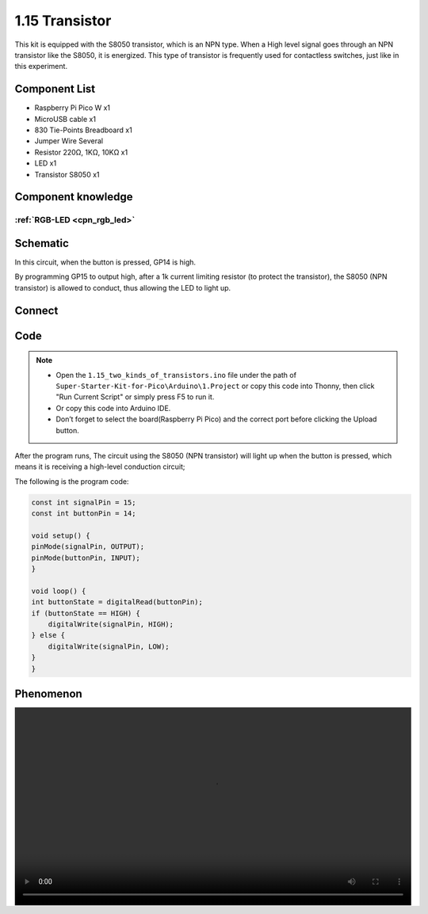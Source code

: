 1.15 Transistor
===============================
This kit is equipped with the S8050 transistor, which is an NPN type. When a High 
level signal goes through an NPN transistor like the S8050, it is energized. This 
type of transistor is frequently used for contactless switches, just like in this 
experiment.

Component List
^^^^^^^^^^^^^^^
- Raspberry Pi Pico W x1
- MicroUSB cable x1
- 830 Tie-Points Breadboard x1
- Jumper Wire Several
- Resistor 220Ω, 1KΩ, 10KΩ x1
- LED x1
- Transistor S8050 x1

Component knowledge
^^^^^^^^^^^^^^^^^^^^
:ref:`RGB-LED <cpn_rgb_led>`
"""""""""""""""""""""""""""""""

Schematic
^^^^^^^^^^
.. image:: img/2.sch/1.15-1.png

In this circuit, when the button is pressed, GP14 is high.

By programming GP15 to output high, after a 1k current limiting resistor (to 
protect the transistor), the S8050 (NPN transistor) is allowed to conduct, thus 
allowing the LED to light up.

Connect
^^^^^^^^^
.. image:: img/3.connect/1.15-1.png

Code
^^^^^^^
.. note::

    * Open the ``1.15_two_kinds_of_transistors.ino`` file under the path of ``Super-Starter-Kit-for-Pico\Arduino\1.Project`` or copy this code into Thonny, then click "Run Current Script" or simply press F5 to run it.

    * Or copy this code into Arduino IDE.

    * Don’t forget to select the board(Raspberry Pi Pico) and the correct port before clicking the Upload button. 

.. image:: img/4.software/1.15.png

After the program runs, The circuit using the S8050 (NPN transistor) will light 
up when the button is pressed, which means it is receiving a high-level conduction 
circuit;


The following is the program code:

.. code-block:: c++

    const int signalPin = 15;
    const int buttonPin = 14;

    void setup() {
    pinMode(signalPin, OUTPUT);
    pinMode(buttonPin, INPUT);
    }

    void loop() {
    int buttonState = digitalRead(buttonPin);
    if (buttonState == HIGH) {
        digitalWrite(signalPin, HIGH);
    } else {
        digitalWrite(signalPin, LOW);
    }
    }

Phenomenon
^^^^^^^^^^^
.. image:: img/5.phenomenon/1.15.mp4
    :width: 100%